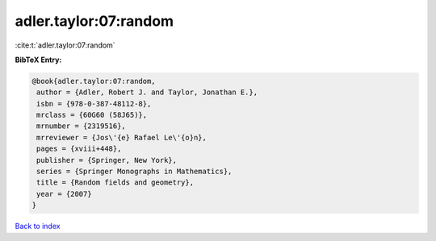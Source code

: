 adler.taylor:07:random
======================

:cite:t:`adler.taylor:07:random`

**BibTeX Entry:**

.. code-block:: bibtex

   @book{adler.taylor:07:random,
    author = {Adler, Robert J. and Taylor, Jonathan E.},
    isbn = {978-0-387-48112-8},
    mrclass = {60G60 (58J65)},
    mrnumber = {2319516},
    mrreviewer = {Jos\'{e} Rafael Le\'{o}n},
    pages = {xviii+448},
    publisher = {Springer, New York},
    series = {Springer Monographs in Mathematics},
    title = {Random fields and geometry},
    year = {2007}
   }

`Back to index <../By-Cite-Keys.html>`_

